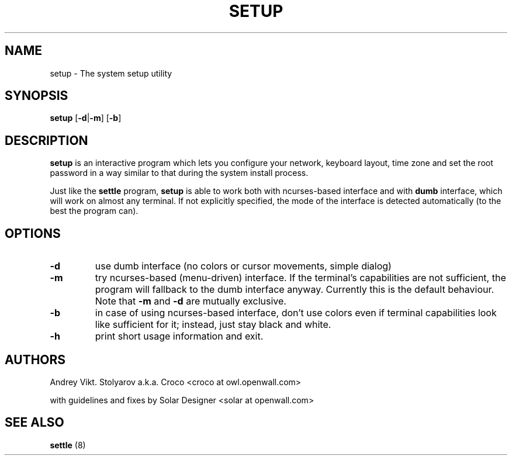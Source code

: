 .TH SETUP 8 "10 April 2006" "Openwall Project" "System Administration"
.SH NAME
setup \- The system setup utility
.SH SYNOPSIS
.B setup
.RB [ -d | -m ] 
.RB [ -b ]
.SH DESCRIPTION
.B setup
is an interactive program which lets you configure your network, keyboard 
layout, time zone and set the root password in a way similar to that during
the system install process.
.PP
Just like the
.B settle
program,
.B setup
is able to work both with ncurses-based interface and with
.B dumb
interface, which will work on almost any terminal. If not explicitly
specified, the mode of the interface is detected automatically
(to the best the program can).
.SH OPTIONS
.TP
.B -d
use dumb interface (no colors or cursor movements, simple dialog)
.TP
.B -m
try ncurses-based (menu-driven) interface. If the terminal's capabilities
are not sufficient, the program will fallback to the dumb interface anyway.
Currently this is the default behaviour. Note that
.B -m
and
.B -d
are mutually exclusive.
.TP
.B -b
in case of using ncurses-based interface, don't use colors even if terminal
capabilities look like sufficient for it; instead, just stay black and
white.
.TP
.B -h
print short usage information and exit.
.SH AUTHORS
Andrey Vikt. Stolyarov a.k.a. Croco <croco at owl.openwall.com>
.PP
with guidelines and fixes by Solar Designer <solar at openwall.com>
.SH SEE ALSO
.B settle
(8)
